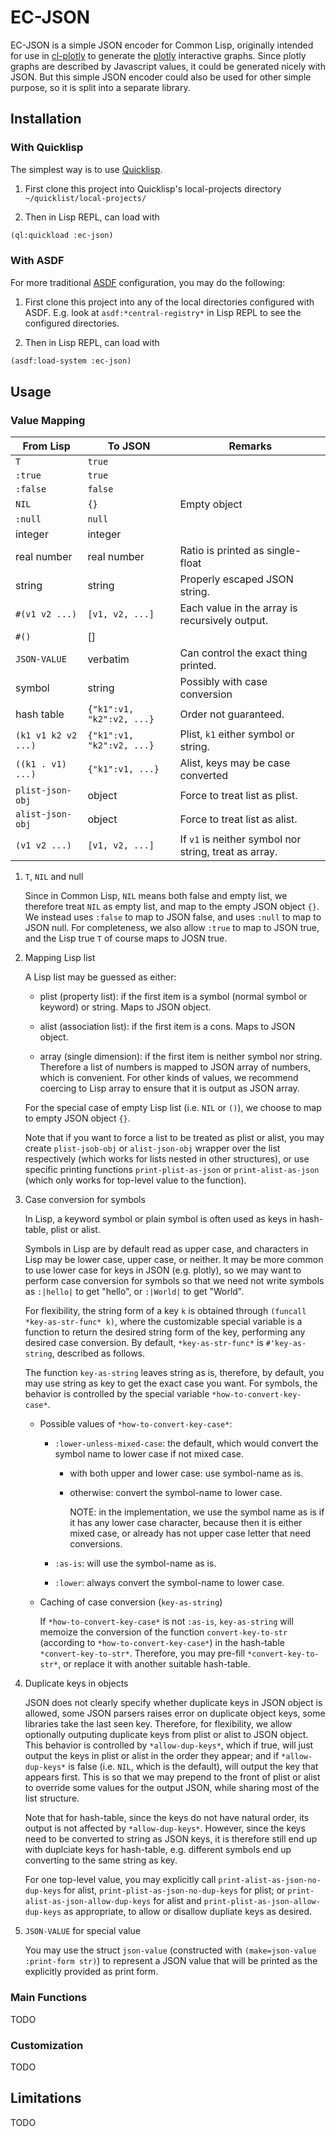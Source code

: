 #+STARTUP: indent
#+STARTUP: overview
#+STARTUP: logdone

* EC-JSON

EC-JSON is a simple JSON encoder for Common Lisp, originally intended
for use in [[https://github.com/peterloleungyau/cl-plotly][cl-plotly]] to generate the [[https://plotly.com/javascript/getting-started/][plotly]] interactive graphs. Since
plotly graphs are described by Javascript values, it could be
generated nicely with JSON. But this simple JSON encoder could also be
used for other simple purpose, so it is split into a separate library.

** Installation

*** With Quicklisp
The simplest way is to use [[https://www.quicklisp.org/beta/][Quicklisp]].

1. First clone this project into Quicklisp's local-projects directory =~/quicklist/local-projects/=

2. Then in Lisp REPL, can load with

#+begin_src lisp
  (ql:quickload :ec-json)
#+end_src

*** With ASDF
For more traditional [[https://asdf.common-lisp.dev/][ASDF]] configuration, you may do the following:

1. First clone this project into any of the local directories
   configured with ASDF. E.g. look at =asdf:*central-registry*= in
   Lisp REPL to see the configured directories.

2. Then in Lisp REPL, can load with

#+begin_src lisp
  (asdf:load-system :ec-json)
#+end_src

** Usage

*** Value Mapping
| From Lisp           | To JSON                   | Remarks                                               |
|---------------------+---------------------------+-------------------------------------------------------|
| =T=                 | =true=                    |                                                       |
| =:true=             | =true=                    |                                                       |
| =:false=            | =false=                   |                                                       |
| =NIL=               | ={}=                      | Empty object                                          |
| =:null=             | =null=                    |                                                       |
| integer             | integer                   |                                                       |
| real number         | real number               | Ratio is printed as single-float                      |
| string              | string                    | Properly escaped JSON string.                         |
| =#(v1 v2 ...)=      | =[v1, v2, ...]=           | Each value in the array is recursively output.        |
| =#()=               | []                        |                                                       |
| =JSON-VALUE=        | verbatim                  | Can control the exact thing printed.                  |
| symbol              | string                    | Possibly with case conversion                         |
| hash table          | ={"k1":v1, "k2":v2, ...}= | Order not guaranteed.                                 |
| =(k1 v1 k2 v2 ...)= | ={"k1":v1, "k2":v2, ...}= | Plist, =k1= either symbol or string.                  |
| =((k1 . v1) ...)=   | ={"k1":v1, ...}=          | Alist, keys may be case converted                     |
| =plist-json-obj=    | object                    | Force to treat list as plist.                         |
| =alist-json-obj=    | object                    | Force to treat list as alist.                         |
| =(v1 v2 ...)=       | =[v1, v2, ...]=           | If =v1= is neither symbol nor string, treat as array. |

**** =T=, =NIL= and null
Since in Common Lisp, =NIL= means both false and empty list, we
therefore treat =NIL= as empty list, and map to the empty JSON object
={}=. We instead uses =:false= to map to JSON false, and uses =:null=
to map to JSON null. For completeness, we also allow =:true= to map to
JSON true, and the Lisp true =T= of course maps to JOSN true.

**** Mapping Lisp list
A Lisp list may be guessed as either:

- plist (property list): if the first item is a symbol (normal symbol
  or keyword) or string. Maps to JSON object.

- alist (association list): if the first item is a cons. Maps to JSON
  object.

- array (single dimension): if the first item is neither symbol nor
  string. Therefore a list of numbers is mapped to JSON array of
  numbers, which is convenient. For other kinds of values, we
  recommend coercing to Lisp array to ensure that it is output as JSON
  array.

For the special case of empty Lisp list (i.e. =NIL= or =()=), we
choose to map to empty JSON object ={}=.

Note that if you want to force a list to be treated as plist or alist,
you may create =plist-jsob-obj= or =alist-json-obj= wrapper over the
list respectively (which works for lists nested in other structures),
or use specific printing functions =print-plist-as-json= or
=print-alist-as-json= (which only works for top-level value to the
function).

**** Case conversion for symbols
In Lisp, a keyword symbol or plain symbol is often used as keys in
hash-table, plist or alist.

Symbols in Lisp are by default read as upper case, and characters in
Lisp may be lower case, upper case, or neither. It may be more common
to use lower case for keys in JSON (e.g. plotly), so we may want to
perform case conversion for symbols so that we need not write symbols
as =:|hello|= to get "hello", or =:|World|= to get "World".

For flexibility, the string form of a key =k= is obtained through
=(funcall *key-as-str-func* k)=, where the customizable special
variable is a function to return the desired string form of the key,
performing any desired case conversion. By default,
=*key-as-str-func*= is =#'key-as-string=, described as follows.

The function =key-as-string= leaves string as is, therefore, by
default, you may use string as key to get the exact case you want. For
symbols, the behavior is controlled by the special variable
=*how-to-convert-key-case*=.

  - Possible values of =*how-to-convert-key-case*=:

    - =:lower-unless-mixed-case=: the default, which would convert the symbol name to lower case if not mixed case.

      - with both upper and lower case: use symbol-name as is.

      - otherwise: convert the symbol-name to lower case.

        NOTE: in the implementation, we use the symbol name as is if it
        has any lower case character, because then it is either mixed
        case, or already has not upper case letter that need
        conversions.

    - =:as-is=: will use the symbol-name as is.

    - =:lower=: always convert the symbol-name to lower case.

  - Caching of case conversion (=key-as-string=)

    If =*how-to-convert-key-case*= is not =:as-is=, =key-as-string=
    will memoize the conversion of the function =convert-key-to-str=
    (according to =*how-to-convert-key-case*=) in the hash-table
    =*convert-key-to-str*=. Therefore, you may pre-fill
    =*convert-key-to-str*=, or replace it with another suitable
    hash-table.

**** Duplicate keys in objects
JSON does not clearly specify whether duplicate keys in JSON object is
allowed, some JSON parsers raises error on duplicate object keys, some
libraries take the last seen key. Therefore, for flexibility, we allow
optionally outputing duplicate keys from plist or alist to JSON
object. This behavior is controlled by =*allow-dup-keys*=, which if
true, will just output the keys in plist or alist in the order they
appear; and if =*allow-dup-keys*= is false (i.e. =NIL=, which is the
default), will output the key that appears first. This is so that we
may prepend to the front of plist or alist to override some values for
the output JSON, while sharing most of the list structure.

Note that for hash-table, since the keys do not have natural order,
its output is not affected by =*allow-dup-keys*=. However, since the
keys need to be converted to string as JSON keys, it is therefore
still end up with duplciate keys for hash-table, e.g. different
symbols end up converting to the same string as key.

For one top-level value, you may explicitly call
=print-alist-as-json-no-dup-keys= for alist,
=print-plist-as-json-no-dup-keys= for plist; or
=print-alist-as-json-allow-dup-keys= for alist and
=print-plist-as-json-allow-dup-keys= as appropriate, to allow or
disallow dupliate keys as desired.

**** =JSON-VALUE= for special value
You may use the struct =json-value= (constructed with
=(make=json-value :print-form str)=) to represent a JSON value that
will be printed as the explicitly provided as print form.

*** Main Functions
TODO

*** Customization
TODO

** Limitations
TODO
